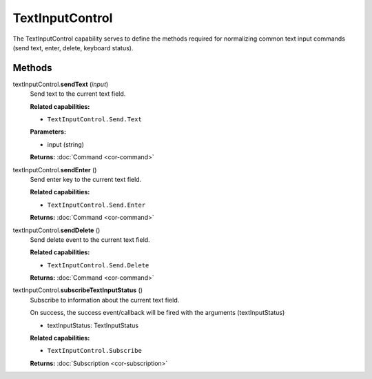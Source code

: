 TextInputControl
================

The TextInputControl capability serves to define the methods required
for normalizing common text input commands (send text, enter, delete,
keyboard status).

Methods
-------

textInputControl.\ **sendText** (*input*)
   Send text to the current text field.

   **Related capabilities:**

   -  ``TextInputControl.Send.Text``

   **Parameters:**

   -  input (string)

   **Returns:** :doc:`Command <cor-command>`

textInputControl.\ **sendEnter** ()
   Send enter key to the current text field.

   **Related capabilities:**

   -  ``TextInputControl.Send.Enter``

   **Returns:** :doc:`Command <cor-command>`

textInputControl.\ **sendDelete** ()
   Send delete event to the current text field.

   **Related capabilities:**

   -  ``TextInputControl.Send.Delete``

   **Returns:** :doc:`Command <cor-command>`

textInputControl.\ **subscribeTextInputStatus** ()
   Subscribe to information about the current text field.

   On success, the success event/callback will be fired with the
   arguments (textInputStatus)

   -  textInputStatus: TextInputStatus

   **Related capabilities:**

   -  ``TextInputControl.Subscribe``

   **Returns:** :doc:`Subscription <cor-subscription>`

